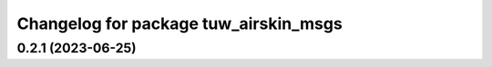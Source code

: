 ^^^^^^^^^^^^^^^^^^^^^^^^^^^^^^^^^^^^^^
Changelog for package tuw_airskin_msgs
^^^^^^^^^^^^^^^^^^^^^^^^^^^^^^^^^^^^^^

0.2.1 (2023-06-25)
------------------
